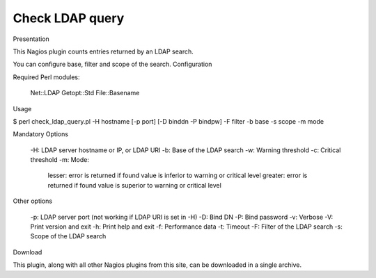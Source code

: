 ****************
Check LDAP query
****************

Presentation

This Nagios plugin counts entries returned by an LDAP search.

You can configure base, filter and scope of the search.
Configuration

Required Perl modules:

    Net::LDAP
    Getopt::Std
    File::Basename

Usage

$ perl check_ldap_query.pl -H hostname [-p port] [-D binddn -P bindpw] -F filter -b base -s scope -m mode

Mandatory Options

    -H: LDAP server hostname or IP, or LDAP URI
    -b: Base of the LDAP search
    -w: Warning threshold
    -c: Critical threshold
    -m: Mode:
        lesser: error is returned if found value is inferior to warning or critical level
        greater: error is returned if found value is superior to warning or critical level

Other options

    -p: LDAP server port (not working if LDAP URI is set in -H)
    -D: Bind DN
    -P: Bind password
    -v: Verbose
    -V: Print version and exit
    -h: Print help and exit
    -f: Performance data
    -t: Timeout
    -F: Filter of the LDAP search
    -s: Scope of the LDAP search

Download

This plugin, along with all other Nagios plugins from this site, can be downloaded in a single archive.

